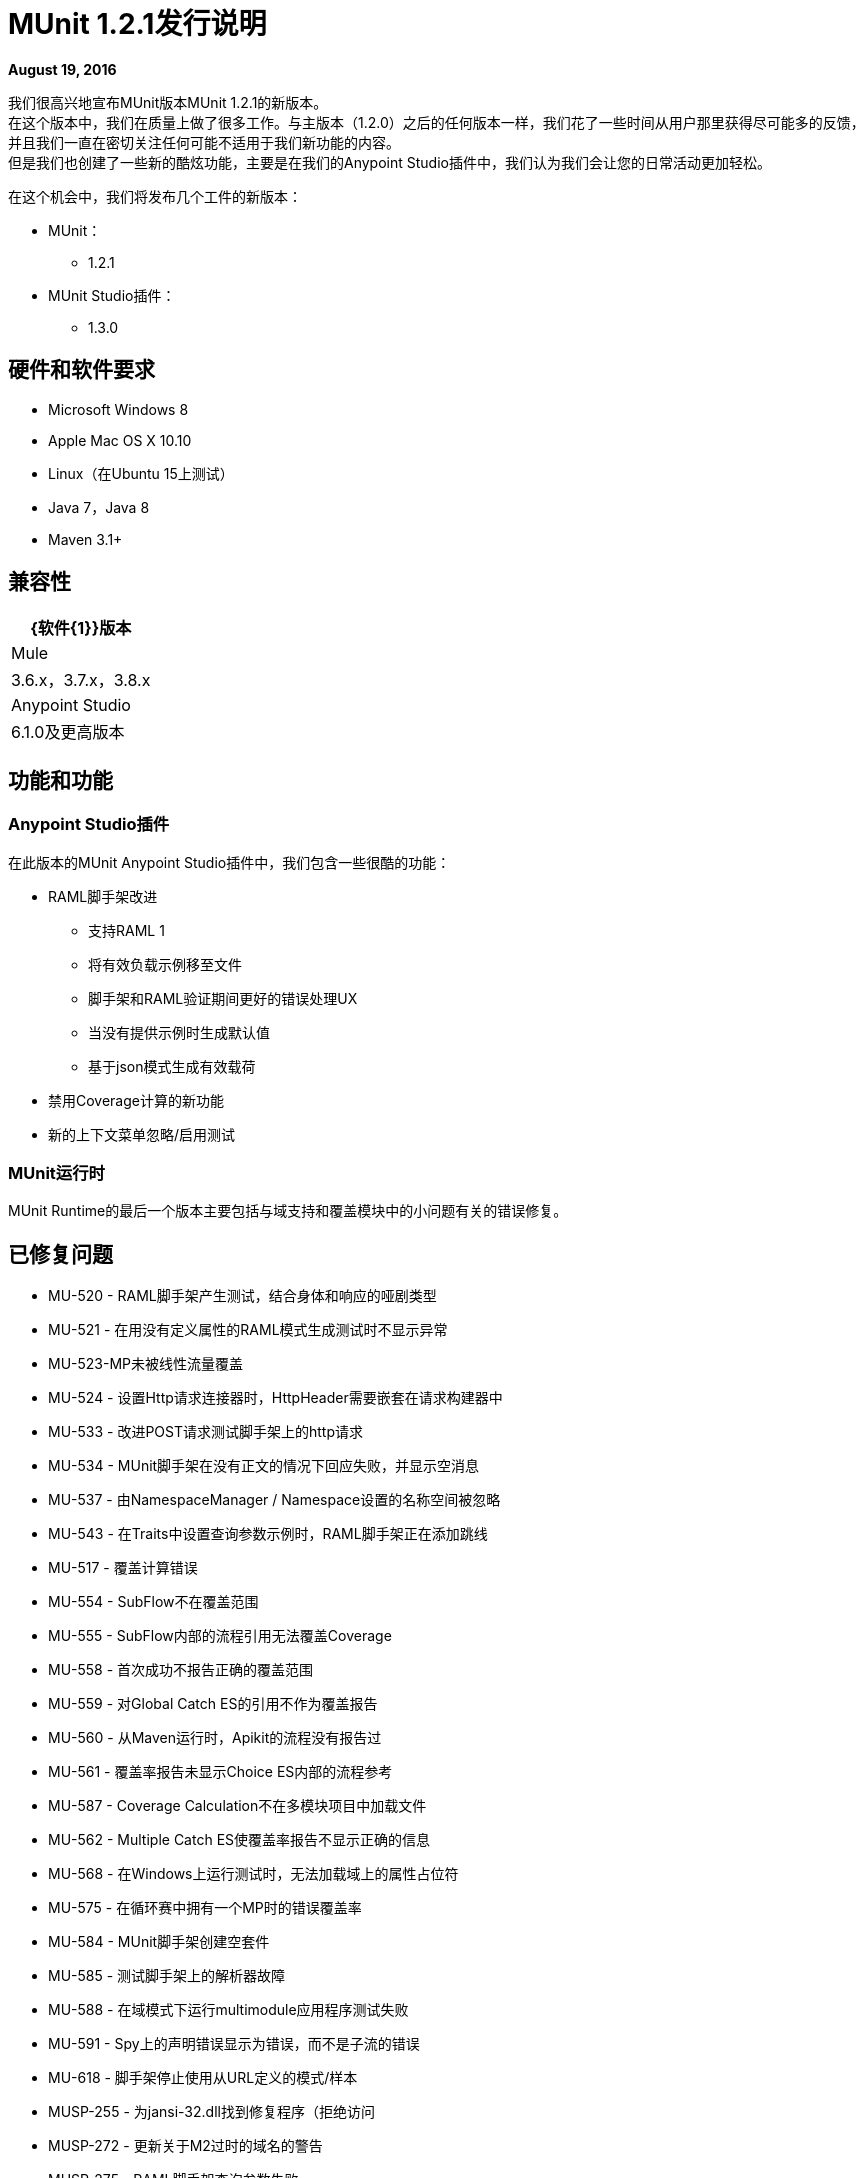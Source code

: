=  MUnit 1.2.1发行说明
:keywords: munit, 1.2.1, release notes

*August 19, 2016*

我们很高兴地宣布MUnit版本MUnit 1.2.1的新版本。 +
在这个版本中，我们在质量上做了很多工作。与主版本（1.2.0）之后的任何版本一样，我们花了一些时间从用户那里获得尽可能多的反馈，并且我们一直在密切关注任何可能不适用于我们新功能的内容。 +
但是我们也创建了一些新的酷炫功能，主要是在我们的Anypoint Studio插件中，我们认为我们会让您的日常活动更加轻松。


在这个机会中，我们将发布几个工件的新版本：

*  MUnit：
**  1.2.1
*  MUnit Studio插件：
**  1.3.0

== 硬件和软件要求

*  Microsoft Windows 8 +
*  Apple Mac OS X 10.10 +
*  Linux（在Ubuntu 15上测试）
*  Java 7，Java 8
*  Maven 3.1+


== 兼容性

[%header%autowidth.spread]
|===
| {软件{1}}版本
| Mule  | 3.6.x，3.7.x，3.8.x
| Anypoint Studio  | 6.1.0及更高版本
|===

== 功能和功能

===  Anypoint Studio插件

在此版本的MUnit Anypoint Studio插件中，我们包含一些很酷的功能：

*  RAML脚手架改进
** 支持RAML 1
** 将有效负载示例移至文件
** 脚手架和RAML验证期间更好的错误处理UX
** 当没有提供示例时生成默认值
** 基于json模式生成有效载荷
* 禁用Coverage计算的新功能
* 新的上下文菜单忽略/启用测试

===  MUnit运行时

MUnit Runtime的最后一个版本主要包括与域支持和覆盖模块中的小问题有关的错误修复。

== 已修复问题

*  MU-520  -  RAML脚手架产生测试，结合身体和响应的哑剧类型
*  MU-521  - 在用没有定义属性的RAML模式生成测试时不显示异常
*  MU-523-MP未被线性流量覆盖
*  MU-524  - 设置Http请求连接器时，HttpHeader需要嵌套在请求构建器中
*  MU-533  - 改进POST请求测试脚手架上的http请求
*  MU-534  -  MUnit脚手架在没有正文的情况下回应失败，并显示空消息
*  MU-537  - 由NamespaceManager / Namespace设置的名称空间被忽略
*  MU-543  - 在Traits中设置查询参数示例时，RAML脚手架正在添加跳线
*  MU-517  - 覆盖计算错误
*  MU-554  -  SubFlow不在覆盖范围
*  MU-555  -  SubFlow内部的流程引用无法覆盖Coverage
*  MU-558  - 首次成功不报告正确的覆盖范围
*  MU-559  - 对Global Catch ES的引用不作为覆盖报告
*  MU-560  - 从Maven运行时，Apikit的流程没有报告过
*  MU-561  - 覆盖率报告未显示Choice ES内部的流程参考
*  MU-587  -  Coverage Calculation不在多模块项目中加载文件
*  MU-562  -  Multiple Catch ES使覆盖率报告不显示正确的信息
*  MU-568  - 在Windows上运行测试时，无法加载域上的属性占位符
*  MU-575  - 在循环赛中拥有一个MP时的错误覆盖率
*  MU-584  -  MUnit脚手架创建空套件
*  MU-585  - 测试脚手架上的解析器故障
*  MU-588  - 在域模式下运行multimodule应用程序测试失败
*  MU-591  -  Spy上的声明错误显示为错误，而不是子流的错误
*  MU-618  - 脚手架停止使用从URL定义的模式/样本
*  MUSP-255  - 为jansi-32.dll找到修复程序（拒绝访问
*  MUSP-272  - 更新关于M2过时的域名的警告
*  MUSP-275  -  RAML脚手架查询参数失败
*  MUSP-277  - 验证Exchange下载不同的工作区/版本
*  MUSP-289  -  Studio应该使用复杂的流名称进行测试
*  MUSP-291  - 在Windows上运行MUnit测试时丢失DLL
*  MUSP-292  - 使用CE运行时禁用生成报告按钮
*  MUSP-293  - 无法使用路径中的空格运行项目的测试
*  MUSP-294  - 使用CE运行时不运行覆盖

== 的改进

*  MU-351  - 在生成脚手架测试时防止HTTP错误状态异常
*  MU-415  - 改进APIKit脚手架验证
*  MU-507  - 添加对RAML 1.0测试脚手架的支持
*  MU-511  - 改善脚手架载荷到文件
*  MU-514  - 添加对请求有效载荷RAML脚手架的支持
*  MU-516  - 从流名称中去除大括号{}
*  MU-535  - 在RAML脚手架上添加对标题的支持
*  MU-553  - 将RAML Java解析器迁移到v2
*  MUSP-214  - 改善Studio插件与APIKit脚手架之间的交互
*  MUSP-265  - 为用户提供禁用覆盖率计算的方法
*  MUSP-270  - 从nero和奥林巴斯移除域偏好设置
*  MUSP-267  - 改进套件中的忽略/启用测试

== 移民指导

在1.0.0中工作的测试也适用于1.2.1

== 已知问题

对于包含查询参数，URI参数或类型为Date的报头的RAML 0.8的脚手架测试，不会生成http请求的相应流变量。

== 支援

* 请参阅 link:/munit/v/1.2.1/[MUnit文档]
* 访问 link:http://forums.mulesoft.com/[MuleSoft的论坛]提出问题，并从Mule广泛的用户社区获得帮助。
* 访问MuleSoft的专家支持团队 link:https://www.mulesoft.com/support-and-services/mule-esb-support-license-subscription[订阅Mule ESB Enterprise]并登录MuleSoft的 link:http://www.mulesoft.com/support-login[客户门户]。
